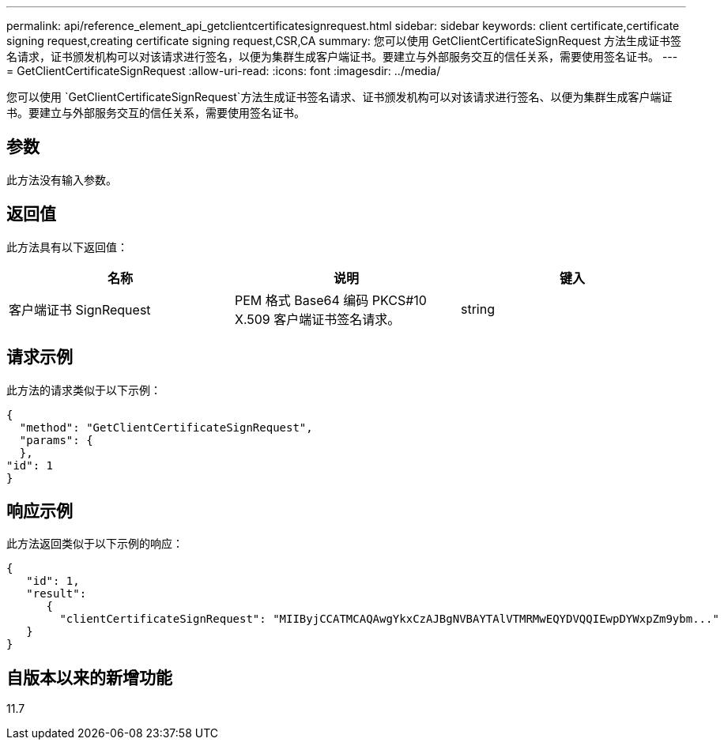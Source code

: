 ---
permalink: api/reference_element_api_getclientcertificatesignrequest.html 
sidebar: sidebar 
keywords: client certificate,certificate signing request,creating certificate signing request,CSR,CA 
summary: 您可以使用 GetClientCertificateSignRequest 方法生成证书签名请求，证书颁发机构可以对该请求进行签名，以便为集群生成客户端证书。要建立与外部服务交互的信任关系，需要使用签名证书。 
---
= GetClientCertificateSignRequest
:allow-uri-read: 
:icons: font
:imagesdir: ../media/


[role="lead"]
您可以使用 `GetClientCertificateSignRequest`方法生成证书签名请求、证书颁发机构可以对该请求进行签名、以便为集群生成客户端证书。要建立与外部服务交互的信任关系，需要使用签名证书。



== 参数

此方法没有输入参数。



== 返回值

此方法具有以下返回值：

|===
| 名称 | 说明 | 键入 


 a| 
客户端证书 SignRequest
 a| 
PEM 格式 Base64 编码 PKCS#10 X.509 客户端证书签名请求。
 a| 
string

|===


== 请求示例

此方法的请求类似于以下示例：

[listing]
----
{
  "method": "GetClientCertificateSignRequest",
  "params": {
  },
"id": 1
}
----


== 响应示例

此方法返回类似于以下示例的响应：

[listing]
----
{
   "id": 1,
   "result":
      {
        "clientCertificateSignRequest": "MIIByjCCATMCAQAwgYkxCzAJBgNVBAYTAlVTMRMwEQYDVQQIEwpDYWxpZm9ybm..."
   }
}
----


== 自版本以来的新增功能

11.7
